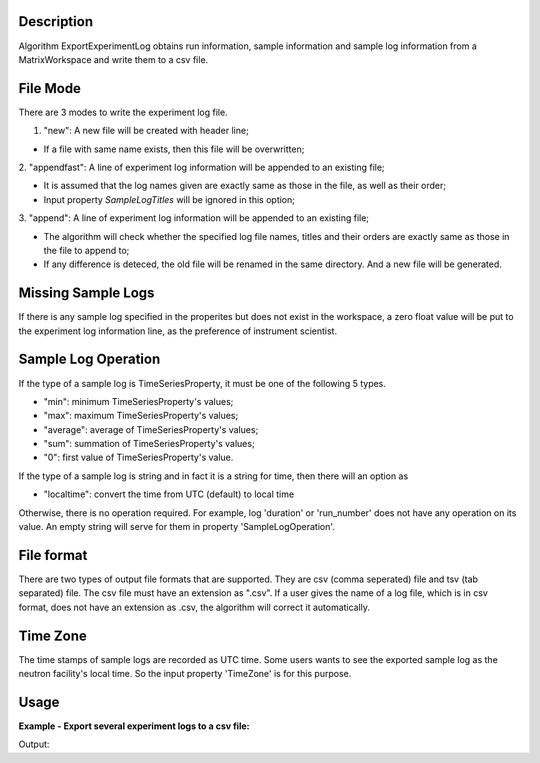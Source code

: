 .. algorithm::

.. summary::

.. relatedAlgorithms::

.. properties::

Description
-----------

Algorithm ExportExperimentLog obtains run information, sample
information and sample log information from a MatrixWorkspace and write
them to a csv file.

File Mode
---------

There are 3 modes to write the experiment log file.


1. "new": A new file will be created with header line;

- If a file with same name exists, then this file will be overwritten;

2. "appendfast": A line of experiment log information will be appended
to an existing file;

-  It is assumed that the log names given are exactly same as those in
   the file, as well as their order;
-  Input property *SampleLogTitles* will be ignored in this option;

3. "append": A line of experiment log information will be appended to an
existing file;

-  The algorithm will check whether the specified log file names, titles
   and their orders are exactly same as those in the file to append to;
-  If any difference is deteced, the old file will be renamed in the
   same directory. And a new file will be generated.

Missing Sample Logs
-------------------

If there is any sample log specified in the properites but does not
exist in the workspace, a zero float value will be put to the experiment
log information line, as the preference of instrument scientist.

Sample Log Operation
--------------------

If the type of a sample log is TimeSeriesProperty, it must be one of the
following 5 types.

-  "min": minimum TimeSeriesProperty's values;
-  "max": maximum TimeSeriesProperty's values;
-  "average": average of TimeSeriesProperty's values;
-  "sum": summation of TimeSeriesProperty's values;
-  "0": first value of TimeSeriesProperty's value.

If the type of a sample log is string and in fact it is a string for
time, then there will an option as

-  "localtime": convert the time from UTC (default) to local time

Otherwise, there is no operation required. For example, log 'duration'
or 'run\_number' does not have any operation on its value. An empty
string will serve for them in property 'SampleLogOperation'.

File format
-----------

There are two types of output file formats that are supported. They are
csv (comma seperated) file and tsv (tab separated) file. The csv file
must have an extension as ".csv". If a user gives the name of a log
file, which is in csv format, does not have an extension as .csv, the
algorithm will correct it automatically.

Time Zone
---------

The time stamps of sample logs are recorded as UTC time.
Some users wants to see the exported sample log as the neutron facility's local time.
So the input property 'TimeZone' is for this purpose.

Usage
-----

**Example - Export several experiment logs to a csv file:**

.. testcode:: ExExportExpLogs

  import os
  
  nxsfilename = "HYS_11092_event.nxs"
  wsname = "HYS_11092_event"

  defaultdir = config["default.savedirectory"]
  if defaultdir == "":
    defaultdir = config["defaultsave.directory"]
  savefile = os.path.join(defaultdir, "testlog.txt")
  
  Load(Filename = nxsfilename, 
      OutputWorkspace = wsname,
      MetaDataOnly = True,
      LoadLogs = True)
  
  ExportExperimentLog(
      InputWorkspace = wsname,
      OutputFilename = savefile,  
      FileMode = "new",
      SampleLogNames = "run_start, run_title",
      SampleLogTitles = "AA, BB",
      SampleLogOperation = "None, None",
      FileFormat = "tab",
      TimeZone = "America/New_York")

  print("File is created =  {}".format(os.path.exists(savefile)))
  
  # Get lines of file
  sfile = open(savefile, 'r')
  slines = sfile.readlines()
  sfile.close()

  print("Number of lines in File = {}".format(len(slines)))

.. testcleanup:: ExExportExpLogs

  import os
  os.remove(savefile)


Output:

.. testoutput:: ExExportExpLogs

   File is created =  True
   Number of lines in File = 2

.. categories::

.. sourcelink::


